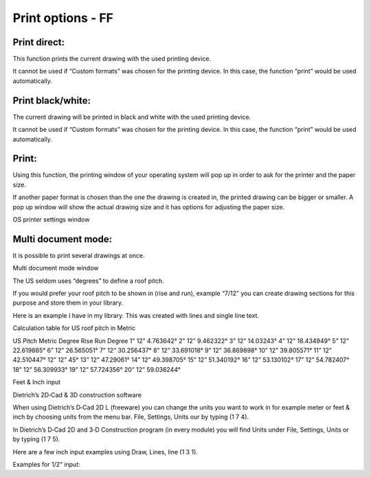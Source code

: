 Print options - FF
------------------

Print direct:
^^^^^^^^^^^^^

This function prints the current drawing with the used printing device.

It cannot be used if “Custom formats” was chosen for the printing
device. In this case, the function “print” would be used automatically.

Print black/white:
^^^^^^^^^^^^^^^^^^

The current drawing will be printed in black and white with the used
printing device.

It cannot be used if “Custom formats” was chosen for the printing
device. In this case, the function “print” would be used automatically.

Print:
^^^^^^

Using this function, the printing window of your operating system will
pop up in order to ask for the printer and the paper size.

If another paper format is chosen than the one the drawing is created
in, the printed drawing can be bigger or smaller. A pop up window will
show the actual drawing size and it has options for adjusting the paper
size.

OS printer settings window

Multi document mode:
^^^^^^^^^^^^^^^^^^^^

It is possible to print several drawings at once.

Multi document mode window

The US seldom uses “degrees” to define a roof pitch.

If you would prefer your roof pitch to be shown in (rise and run),
example “7/12” you can create drawing sections for this purpose and
store them in your library.

Here is an example I have in my library. This was created with lines and
single line text.

Calculation table for US roof pitch in Metric

US Pitch     Metric Degree
Rise     Run Degree
1”       12” 4.763642°
2”       12” 9.462322°
3”       12” 14.03243°
4”       12” 18.434949°
5”       12” 22.619865°
6”       12” 26.565051°
7”       12” 30.256437°
8”       12” 33.691018°
9”       12” 36.869898°
10”      12” 39.805571°
11”      12” 42.510447°
12”      12” 45°
13”      12” 47.29061°
14”      12” 49.398705°
15”      12” 51.340192°
16”      12” 53.130102°
17”      12” 54.782407°
18”      12” 56.309933°
19”      12” 57.724356°
20”      12” 59.036244°


Feet & Inch input

Dietrich’s 2D‐Cad & 3D construction software

When using Dietrich’s D‐Cad 2D L (freeware) you can change the units you
want to work in for example meter or feet & inch by choosing units from
the menu bar. File, Settings, Units our by typing (1 7 4).

In Dietrich’s D‐Cad 2D and 3‐D Construction program (in every module)
you will find Units under File, Settings, Units or by typing (1 7 5).

Here are a few inch input examples using Draw, Lines, line (1 3 1).

Examples for 1/2” input:



